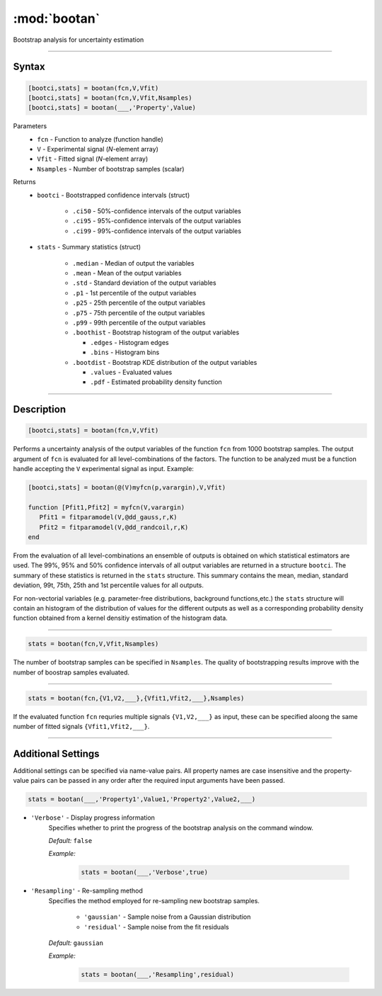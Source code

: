 .. highlight:: matlab
.. _bootan:

***********************
:mod:`bootan`
***********************

Bootstrap analysis for uncertainty estimation

------------------------


Syntax
=========================================

.. code-block:: matlab

    [bootci,stats] = bootan(fcn,V,Vfit)
    [bootci,stats] = bootan(fcn,V,Vfit,Nsamples)
    [bootci,stats] = bootan(___,'Property',Value)

Parameters
    *   ``fcn`` - Function to analyze (function handle)
    *   ``V`` - Experimental signal (*N*-element array)
    *   ``Vfit`` - Fitted signal (*N*-element array)
    *   ``Nsamples`` - Number of bootstrap samples (scalar)

Returns
    *   ``bootci`` - Bootstrapped confidence intervals (struct)

         *   ``.ci50`` - 50%-confidence intervals of the output variables
         *   ``.ci95`` - 95%-confidence intervals of the output variables
         *   ``.ci99`` - 99%-confidence intervals of the output variables

    *   ``stats`` - Summary statistics (struct)

         *   ``.median`` - Median of output the variables
         *   ``.mean`` - Mean of the output variables
         *   ``.std`` - Standard deviation of the output variables
         *   ``.p1``  - 1st percentile of the output variables
         *   ``.p25`` - 25th percentile of the output variables
         *   ``.p75`` - 75th percentile of the output variables
         *   ``.p99`` - 99th percentile of the output variables
         *   ``.boothist`` - Bootstrap histogram of the output variables

             *   ``.edges`` - Histogram edges
             *   ``.bins`` - Histogram bins

         *   ``.bootdist`` - Bootstrap KDE distribution of the output variables

             *   ``.values`` - Evaluated values
             *   ``.pdf`` - Estimated probability density function


------------------------


Description
=========================================

.. code-block:: matlab

    [bootci,stats] = bootan(fcn,V,Vfit)

Performs a uncertainty analysis of the output variables of the function ``fcn`` from 1000 bootstrap samples. The output argument of ``fcn`` is evaluated for all level-combinations of the factors. The function to be analyzed must be a function handle accepting the ``V`` experimental signal as input. Example:

.. code-block:: matlab

    [bootci,stats] = bootan(@(V)myfcn(p,varargin),V,Vfit)

    function [Pfit1,Pfit2] = myfcn(V,varargin)
       Pfit1 = fitparamodel(V,@dd_gauss,r,K)
       Pfit2 = fitparamodel(V,@dd_randcoil,r,K)
    end


From the evaluation of all level-combinations an ensemble of outputs is obtained on which statistical estimators are used. The 99%, 95% and 50% confidence intervals of all output variables are returned in a structure ``bootci``. The summary of these statistics is returned in the ``stats`` structure. This summary contains the mean, median, standard deviation, 99t, 75th, 25th and 1st percentile values for all outputs.

For non-vectorial variables (e.g. parameter-free distributions, background functions,etc.) the ``stats`` structure will contain an histogram of the distribution of values for the different outputs as well as a corresponding probability density function obtained from a kernel densitiy estimation of the histogram data.

------------------------

.. code-block:: matlab

    stats = bootan(fcn,V,Vfit,Nsamples)


The number of bootstrap samples can be specified in ``Nsamples``. The quality of bootstrapping results improve with the number of boostrap samples evaluated. 



------------------------


.. code-block:: matlab

    stats = bootan(fcn,{V1,V2,___},{Vfit1,Vfit2,___},Nsamples)


If the evaluated function ``fcn`` requries multiple signals ``{V1,V2,___}`` as input, these can be specified aloong the same number of fitted signals ``{Vfit1,Vfit2,___}``. 


------------------------


Additional Settings
=========================================

Additional settings can be specified via name-value pairs. All property names are case insensitive and the property-value pairs can be passed in any order after the required input arguments have been passed.



.. code-block:: matlab

    stats = bootan(___,'Property1',Value1,'Property2',Value2,___)

- ``'Verbose'`` - Display progress information
    Specifies whether to print the progress of the bootstrap analysis on the command window.

    *Default:* ``false``

    *Example:*

		.. code-block:: matlab

			stats = bootan(___,'Verbose',true)


- ``'Resampling'`` - Re-sampling method
    Specifies the method employed for re-sampling new bootstrap samples.

        *   ``'gaussian'`` - Sample noise from a Gaussian distribution
        *   ``'residual'`` - Sample noise from the fit residuals

    *Default:* ``gaussian``

    *Example:*

		.. code-block:: matlab

			stats = bootan(___,'Resampling',residual)

